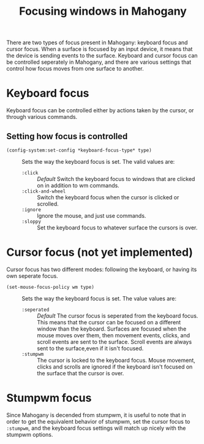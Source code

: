 #+TITLE: Focusing windows in Mahogany

There are two types of focus present in Mahogany: keyboard focus and
cursor focus. When a surface is focused by an input device, it means
that the device is sending events to the surface. Keyboard and cursor
focus can be controlled seperately in Mahogany, and there are various
settings that control how focus moves from one surface to another.

* Keyboard focus
  Keyboard focus can be controlled either by actions taken by the
  cursor, or through various commands.

** Setting how focus is controlled
  + =(config-system:set-config *keyboard-focus-type* type)= :: Sets the way the keyboard
    focus is set. The valid values are:
    - =:click= :: /Default/ Switch the keyboard focus to
      windows that are clicked on in addition to wm commands.
    - =:click-and-wheel= :: Switch the keyboard focus when the cursor is clicked
      or scrolled.
    - =:ignore= :: Ignore the mouse, and just use commands.
    - =:sloppy= :: Set the keyboard focus to whatever surface the cursors is over.
* Cursor focus (not yet implemented)
  Cursor focus has two different modes: following the keyboard, or
  having its own seperate focus.
  + =(set-mouse-focus-policy wm type)= :: Sets the way the keyboard
    focus is set. The value values are:
    - =:seperated= :: /Default/ The cursor focus is seperated from the keyboard
      focus. This means that the cursor can be focused on a different
      window than the keyboard. Surfaces are focused when the mouse
      moves over them, then movement events, clicks, and scroll events
      are sent to the surface. Scroll events are always sent to the
      surface,even if it isn't focused.
    - =:stumpwm= :: The cursor is locked to the keyboard focus. Mouse movement,
                    clicks and scrolls are ignored if the keyboard isn't
                    focused on the surface that the cursor is over.
* Stumpwm focus
  Since Mahogany is decended from stumpwm, it is useful to note that
  in order to get the equivalent behavior of stumpwm, set the cursor
  focus to =:stumpwm=, and the keyboard focus settings will match up
  nicely with the stumpwm options.
